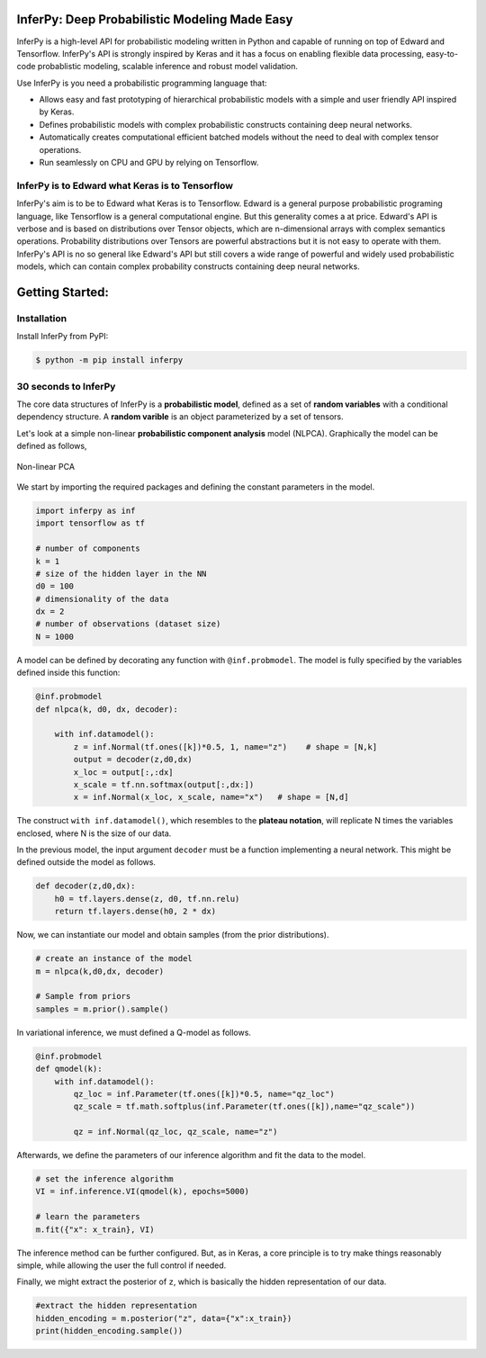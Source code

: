 
.. image:: https://badge.fury.io/gh/PGM-Lab%2Finferpy.svg
    :target: https://badge.fury.io/gh/PGM-Lab%2Finferpy

.. image:: https://travis-ci.org/PGM-Lab/InferPy.svg?branch=master
    :target: https://travis-ci.org/PGM-Lab/InferPy

.. image:: https://img.shields.io/badge/License-Apache%202.0-blue.svg
    :target: https://opensource.org/licenses/Apache-2.0






.. image:: docs/_static/img/logo.png
   	:scale: 90 %
   	:align: center


InferPy: Deep Probabilistic Modeling Made Easy
===============================================


InferPy is a high-level API for probabilistic modeling written in Python and 
capable of running on top of Edward and Tensorflow. InferPy's API is 
strongly inspired by Keras and it has a focus on enabling flexible data processing, 
easy-to-code probablistic modeling, scalable inference and robust model validation.

Use InferPy is you need a probabilistic programming language that:

* Allows easy and fast prototyping of hierarchical probabilistic models with a simple and user friendly API inspired by Keras. 
* Defines probabilistic models with complex probabilistic constructs containing deep neural networks.   
* Automatically creates computational efficient batched models without the need to deal with complex tensor operations.
* Run seamlessly on CPU and GPU by relying on Tensorflow. 

.. * Process seamlessly small data sets stored on a Panda's data-frame, or large distributed data sets by relying on Apache Spark.

InferPy is to Edward what Keras is to Tensorflow
-------------------------------------------------
InferPy's aim is to be to Edward what Keras is to Tensorflow. Edward is a general purpose
probabilistic programing language, like Tensorflow is a general computational engine. 
But this generality comes a at price. Edward's API is
verbose and is based on distributions over Tensor objects, which are n-dimensional arrays with 
complex semantics operations. Probability distributions over Tensors are powerful abstractions 
but it is not easy to operate with them. InferPy's API is no so general like Edward's API 
but still covers a wide range of powerful and widely used probabilistic models, which can contain
complex probability constructs containing deep neural networks.  




Getting Started:
================

Installation
-----------------

Install InferPy from PyPI:

.. code:: bash

   $ python -m pip install inferpy





30 seconds to InferPy
--------------------------

The core data structures of InferPy is a **probabilistic model**,
defined as a set of **random variables** with a conditional dependency
structure. A **random varible** is an object
parameterized by a set of tensors.

Let's look at a simple non-linear **probabilistic component analysis** model (NLPCA). Graphically the model can
be defined as follows,

.. figure:: docs/_static/img/nlpca.png
   :alt: Non-linear PCA
   :scale: 60 %
   :align: center

   Non-linear PCA

We start by importing the required packages and defining the constant parameters in the model.


.. code-block:: python

    import inferpy as inf
    import tensorflow as tf

    # number of components
    k = 1
    # size of the hidden layer in the NN
    d0 = 100
    # dimensionality of the data
    dx = 2
    # number of observations (dataset size)
    N = 1000

A model can be defined by decorating any function with ``@inf.probmodel``. The model is fully specified by
the variables defined inside this function:


.. code-block:: python

    @inf.probmodel
    def nlpca(k, d0, dx, decoder):

        with inf.datamodel():
            z = inf.Normal(tf.ones([k])*0.5, 1, name="z")    # shape = [N,k]
            output = decoder(z,d0,dx)
            x_loc = output[:,:dx]
            x_scale = tf.nn.softmax(output[:,dx:])
            x = inf.Normal(x_loc, x_scale, name="x")   # shape = [N,d]

The construct ``with inf.datamodel()``, which resembles to the **plateau notation**, will replicate
N times the variables enclosed, where N is the size of our data.


In the previous model, the input argument ``decoder`` must be a function implementing a neural network.
This might be defined outside the model as follows.




.. code-block:: python

    def decoder(z,d0,dx):
        h0 = tf.layers.dense(z, d0, tf.nn.relu)
        return tf.layers.dense(h0, 2 * dx)

Now, we can instantiate our model and obtain samples (from the prior distributions).



.. code-block:: python


    # create an instance of the model
    m = nlpca(k,d0,dx, decoder)

    # Sample from priors
    samples = m.prior().sample()
In variational inference, we must defined a Q-model as follows.




.. code-block:: python

    @inf.probmodel
    def qmodel(k):
        with inf.datamodel():
            qz_loc = inf.Parameter(tf.ones([k])*0.5, name="qz_loc")
            qz_scale = tf.math.softplus(inf.Parameter(tf.ones([k]),name="qz_scale"))

            qz = inf.Normal(qz_loc, qz_scale, name="z")

Afterwards, we define the parameters of our inference algorithm and fit the data to the model.




.. code-block:: python

    # set the inference algorithm
    VI = inf.inference.VI(qmodel(k), epochs=5000)

    # learn the parameters
    m.fit({"x": x_train}, VI)

The inference method can be further configured. But, as in Keras, a core
principle is to try make things reasonably simple, while allowing the
user the full control if needed.



Finally, we might extract the posterior of ``z``, which is basically the hidden representation
of our data.



.. code-block:: python

   #extract the hidden representation
   hidden_encoding = m.posterior("z", data={"x":x_train})
   print(hidden_encoding.sample())
